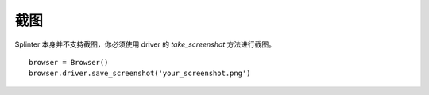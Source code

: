 .. Copyright 2012 splinter authors. All rights reserved.
   Use of this source code is governed by a BSD-style
   license that can be found in the LICENSE file.

.. meta::
    :description: Finding elements
    :keywords: splinter, python, tutorial, screenshot

++++++++++++++++++
截图
++++++++++++++++++

Splinter 本身并不支持截图，你必须使用 driver 的 `take_screenshot` 方法进行截图。

.. highlight:: python

::

    browser = Browser()
    browser.driver.save_screenshot('your_screenshot.png')
